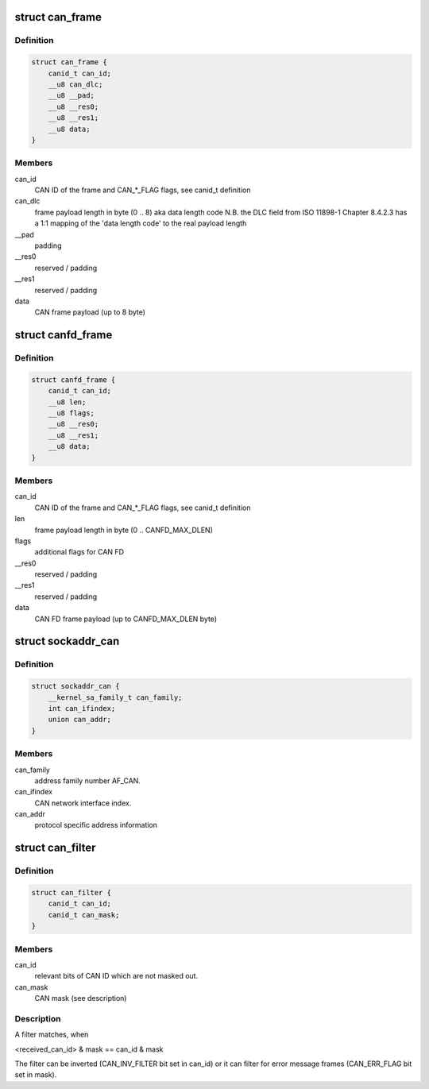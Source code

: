 .. -*- coding: utf-8; mode: rst -*-
.. src-file: include/uapi/linux/can.h

.. _`can_frame`:

struct can_frame
================

.. c:type:: struct can_frame

    basic CAN frame structure

.. _`can_frame.definition`:

Definition
----------

.. code-block:: c

    struct can_frame {
        canid_t can_id;
        __u8 can_dlc;
        __u8 __pad;
        __u8 __res0;
        __u8 __res1;
        __u8 data;
    }

.. _`can_frame.members`:

Members
-------

can_id
    CAN ID of the frame and CAN\_\*\_FLAG flags, see canid_t definition

can_dlc
    frame payload length in byte (0 .. 8) aka data length code
    N.B. the DLC field from ISO 11898-1 Chapter 8.4.2.3 has a 1:1
    mapping of the 'data length code' to the real payload length

__pad
    padding

__res0
    reserved / padding

__res1
    reserved / padding

data
    CAN frame payload (up to 8 byte)

.. _`canfd_frame`:

struct canfd_frame
==================

.. c:type:: struct canfd_frame

    CAN flexible data rate frame structure

.. _`canfd_frame.definition`:

Definition
----------

.. code-block:: c

    struct canfd_frame {
        canid_t can_id;
        __u8 len;
        __u8 flags;
        __u8 __res0;
        __u8 __res1;
        __u8 data;
    }

.. _`canfd_frame.members`:

Members
-------

can_id
    CAN ID of the frame and CAN\_\*\_FLAG flags, see canid_t definition

len
    frame payload length in byte (0 .. CANFD_MAX_DLEN)

flags
    additional flags for CAN FD

__res0
    reserved / padding

__res1
    reserved / padding

data
    CAN FD frame payload (up to CANFD_MAX_DLEN byte)

.. _`sockaddr_can`:

struct sockaddr_can
===================

.. c:type:: struct sockaddr_can

    the sockaddr structure for CAN sockets

.. _`sockaddr_can.definition`:

Definition
----------

.. code-block:: c

    struct sockaddr_can {
        __kernel_sa_family_t can_family;
        int can_ifindex;
        union can_addr;
    }

.. _`sockaddr_can.members`:

Members
-------

can_family
    address family number AF_CAN.

can_ifindex
    CAN network interface index.

can_addr
    protocol specific address information

.. _`can_filter`:

struct can_filter
=================

.. c:type:: struct can_filter

    CAN ID based filter in \ :c:func:`can_register`\ .

.. _`can_filter.definition`:

Definition
----------

.. code-block:: c

    struct can_filter {
        canid_t can_id;
        canid_t can_mask;
    }

.. _`can_filter.members`:

Members
-------

can_id
    relevant bits of CAN ID which are not masked out.

can_mask
    CAN mask (see description)

.. _`can_filter.description`:

Description
-----------

A filter matches, when

<received_can_id> & mask == can_id & mask

The filter can be inverted (CAN_INV_FILTER bit set in can_id) or it can
filter for error message frames (CAN_ERR_FLAG bit set in mask).

.. This file was automatic generated / don't edit.

